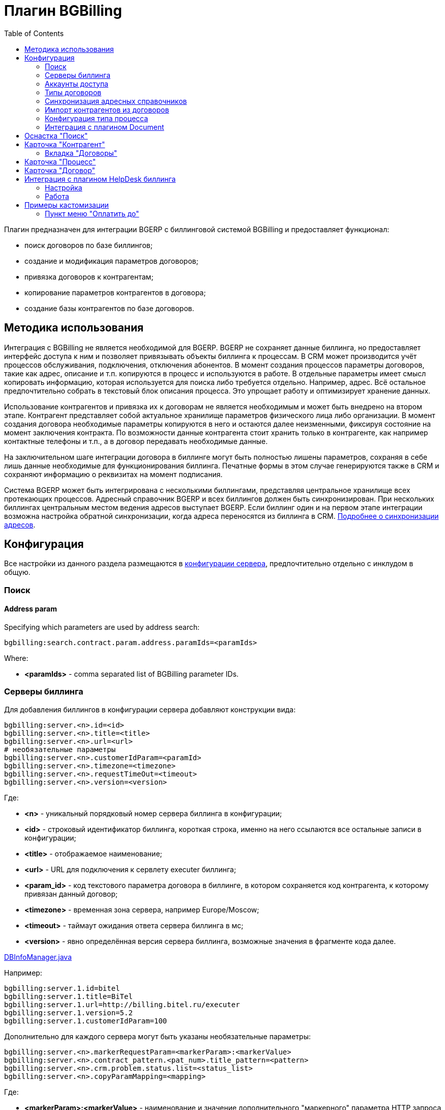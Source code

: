 = Плагин BGBilling
:toc:

Плагин предназначен для интеграции BGERP с биллинговой системой BGBilling и предоставляет функционал:
[square]
* поиск договоров по базе биллингов;
* создание и модификация параметров договоров;
* привязка договоров к контрагентам;
* копирование параметров контрагентов в договора;
* создание базы контрагентов по базе договоров.

[[howto]]
== Методика использования
Интеграция с BGBilling не является необходимой для BGERP. BGERP не сохраняет данные биллинга, но предоставляет интерфейс доступа к
ним и позволяет привязывать объекты биллинга к процессам. В CRM может производится учёт процессов обслуживания, подключения, отключения абонентов.
В момент создания процессов параметры договоров, такие как адрес, описание и т.п. копируются в процесс и используются в работе.
В отдельные параметры имеет смысл копировать информацию, которая используется для поиска либо требуется отдельно. Например, адрес.
Всё остальное предпочтительно собрать в текстовый блок описания процесса. Это упрощает работу и оптимизирует хранение данных.

Использование контрагентов и привязка их к договорам не является необходимым и может быть внедрено на втором этапе.
Контрагент представляет собой актуальное хранилище параметров физического лица либо организации. В момент создания договора необходимые параметры
копируются в него и остаются далее неизменными, фиксируя состояние на момент заключения контракта. По возможности данные контрагента стоит хранить
только в контрагенте, как например контактные телефоны и т.п., а в договор передавать необходимые данные.

На заключительном шаге интеграции договора в биллинге могут быть полностью лишены параметров, сохраняя в себе лишь данные необходимые для
функционирования биллинга. Печатные формы в этом случае генерируются также в CRM и сохраняют информацию о реквизитах на момент подписания.

Система BGERP может быть интегрирована с несколькими биллингами, представляя центральное хранилище всех протекающих процессов.
Адресный справочник BGERP и всех биллингов должен быть синхронизирован. При нескольких биллингах центральным местом ведения адресов выступает BGERP.
Если биллинг один и на первом этапе интеграции возможна настройка обратной синхронизации, когда адреса переносятся из биллинга в CRM.
<<address_load.adoc#, Подробнее о синхронизации адресов>>.

[[config]]
== Конфигурация
Все настройки из данного раздела размещаются в <<../../kernel/setup.adoc#config, конфигурации сервера>>, предпочтительно отдельно с инклудом в общую.

[[config-search]]
=== Поиск

[[config-search-param-address]]
==== Address param
Specifying which parameters are used by address search:
----
bgbilling:search.contract.param.address.paramIds=<paramIds>
----

Where:
[square]
* *<paramIds>* - comma separated list of BGBilling parameter IDs.

[[config-server]]
=== Серверы биллинга
Для добавления биллингов в конфигурации сервера добавляют конструкции вида:
----
bgbilling:server.<n>.id=<id>
bgbilling:server.<n>.title=<title>
bgbilling:server.<n>.url=<url>
# необязательные параметры
bgbilling:server.<n>.customerIdParam=<paramId>
bgbilling:server.<n>.timezone=<timezone>
bgbilling:server.<n>.requestTimeOut=<timeout>
bgbilling:server.<n>.version=<version>
----
Где:
[square]
* *<n>* - уникальный порядковый номер сервера биллинга в конфигурации;
* *<id>* - строковый идентификатор биллинга, короткая строка, именно на него ссылаются все остальные записи в конфигурации;
* *<title>* - отображаемое наименование;
* *<url>* - URL для подключения к сервлету executer биллинга;
* *<param_id>* - код текстового параметра договора в биллинге, в котором сохраняется код контрагента, к которому привязан данный договор;
* *<timezone>* - временная зона сервера, например Europe/Moscow;
* *<timeout>* - таймаут ожидания ответа сервера биллинга в мс;
* *<version>* - явно определённая версия сервера биллинга, возможные значения в фрагменте кода далее.

[snippet, from="static", to=");"]
link:../../../../src/ru/bgcrm/plugin/bgbilling/DBInfoManager.java#L23-L23[DBInfoManager.java]

Например:
----
bgbilling:server.1.id=bitel
bgbilling:server.1.title=BiTel
bgbilling:server.1.url=http://billing.bitel.ru/executer
bgbilling:server.1.version=5.2
bgbilling:server.1.customerIdParam=100
----

Дополнительно для каждого сервера могут быть указаны необязательные параметры:
----
bgbilling:server.<n>.markerRequestParam=<markerParam>:<markerValue>
bgbilling:server.<n>.contract_pattern.<pat_num>.title_pattern=<pattern>
bgbilling:server.<n>.crm.problem.status.list=<status_list>
bgbilling:server.<n>.copyParamMapping=<mapping>
----
Где:
[square]
* *<markerParam>:<markerValue>* - наименование и значение дополнительного "маркерного" параметра HTTP запроса к данному биллингу, для возможности простого разделения запросов в логах;
* *<pat_num>* - код шаблона договора из биллинга;
* *<pattern>* - шаблон нумерации договоров по этому шаблону при создании их из BGERP;
* *<mapping>* - правила копирования параметров контрагента в договор, см. далее.

В параметре <mapping> указываются разделённые точкой с запятой значения вида *<cust_id>:<billing_id>*.
Где:
[square]
* *<cust_id>* - числовой код параметра контрагента либо *customerTitle* - наименование контрагента; для списковых параметров указывается код параметра и коды значений в квадратных скобках после кода;
* *<billing_id>* - числовой код параметра договора биллинга; для списковых параметров указывается код параметра и коды значений в квадратных скобках после кода.

Например:
----
bgbilling:server.11.copyParamMapping=15:9;72:46;73:5;74:51;75:68;76:69;77:56;78:7;14:8;12:6;109:48;110:50;114:12;115[1,2]:25[4,3];customerTitle:1
----

[[config-server-report]]
==== Доступ для отчётов
Для возможности отчётов плагина <<../report/index.adoc#, Report>> выполнять запросы в БД биллингу необходимо добавить в конфигурацию сервера, пример:
----
bgbilling:server.1.db.driver=com.mysql.jdbc.Driver
bgbilling:server.1.db.url=jdbc:mysql://127.0.0.1/bgbilling?useUnicode=true&characterEncoding=UTF-8&connectionCollation=utf8_unicode_ci&allowUrlInLocalInfile=true&zeroDateTimeBehavior=convertToNull&jdbcCompliantTruncation=false&elideSetAutoCommits=true&cachePrepStmts=true&useCursorFetch=true&queryTimeoutKillsConnection=true
bgbilling:server.1.db.user=bill
bgbilling:server.1.db.pswd=pass
----

Рекомендуется использовать реплику основной БД биллинга и пользователя с правами только на чтение и создание временных таблиц.

[[config-user]]
=== Аккаунты доступа
Обращение к биллингу осуществляется с использованием логина и пароля пользователя BGERP.
Возможна установка отличного логина и пароля в <<../../kernel/setup.adoc#united-user-config, конфигурации>> пользователя:
----
bgbilling:login=<login>
bgbilling:password=<pswd>
----

Либо настройка логина и пароля для конкретного биллинга. Возможно также переопределение только логина либо только пароля.
----
bgbilling:login.<billingId>=<login>
bgbilling:password.<billingId>=<pswd>
----

Для BGBilling обращения плагина выглядят так же как и обращения обычного пользователя биллинга, аналогично действуют ограничения прав.

[[contract-type]]
=== Типы договоров
Это договоры, которые могут быть созданы в привязке к контрагенту в его <<customer-card, карточке>>, при этом нумерацию осуществляет биллинг.
Для добавления договора услуги в конфигурации указываются одна или несколько записей вида:
----
bgbilling:contractType.<n>.title=<title>
bgbilling:contractType.<n>.billing=<billing_id>
bgbilling:contractType.<n>.patternId=<pattern_id>
bgbilling:contractType.<n>.tariffList=<tariff_list>
# необязательно, если не указано, то считается равным -1
bgbilling:contractType.<n>.tariffPosition=<tariff_pos>
----
Где:
[square]
* *<n>* - уникальный порядковый номер типа в конфигурации;
* *<title>* - наименование типа договора;
* *<billing_id>* - строковый идентификатор биллинга;
* *<pattern_id>* - код шаблона договора в биллинге;
* *<tariff_list>* - перечень разделённых через точку с запятой записей вида <id>:<title>, где <id> -код тарифа в биллинге, <title> - обозначение тарифа;
* *<tariff_pos>* - позиция, с которой будет добавлен тариф (если выбран): -1 - заменить тарифом первый текущий тариф, либо добавить с позицией 0, если тарифа нет; >= 0 - тариф будет добавлен к существующем в договоре с данной позицией.

=== Синхронизация адресных справочников
Необходима в случае совместного использования адресных параметров в BGERP и биллингах.
Например, создания процессов с адресами из договоров, импорта контрагентов и т.п. <<address_load.adoc#, Настройка синхронизации>>.

BGERP позволяет централизованно вести адресный справочник, предоставляя одному или нескольким биллингам возможность
синхронизации изменений с помощью периодического процесса планировщика.
Также в статье описан первоначальный перенос справочника из единственного биллинга в BGERP.

При наличии изначально нескольких биллингов с рассогласованными адресными справочниками возможно сведение их <<address_sync.adoc#, утилитой>>.

[[customer-import]]
=== Импорт контрагентов из договоров
Использование контрагентов не является обязательным при интеграции BGERP с BGBilling.
Возможна работа с договорами посредством Web-интерфейса в BGERP, к договорам могут быть привязаны процессы.
Контрагент позволяет выделить параметры специфичные для непосредственно клиента либо организации в отдельную сущность.
Например, актуальные контакты, паспортные данные, банковские реквизиты.
Также контрагент позволяет сгруппировать договора организации/клиента. Наиболее оптимально импортировать контрагентов вторым этапом интеграции.

Общее описание алгоритма импорта:
[arabic]
. Из базы биллинга выбирается следующий договор с текстовым полем *Код контрагента = 0* (код поля настраивается, само поле нужно создать в биллинге).
. Наименование контрагента извлекается из комментария договора биллинга.
. Производится поиск в базе контрагентов с названием, включающем в себя название контрагента договора,
для всех найденных контрагентов сверяются *подтверждающие параметры* (адреса, телефоны, паспортные данные и т.п.).
При совпадении хотя бы одного из подтверждающих параметров контрагент считается установленным.
. Если в шаге 2 контрагент не найден, то контрагент ищется по *ключевым параметрам*, после чего для найденных контрагентов определяется степень
несовпадения наименования с наименованием контрагента договора.
Если link:http://ru.wikipedia.org/wiki/%D0%A0%D0%B0%D1%81%D1%81%D1%82%D0%BE%D1%8F%D0%BD%D0%B8%D0%B5_%D0%9B%D0%B5%D0%B2%D0%B5%D0%BD%D1%88%D1%82%D0%B5%D0%B9%D0%BD%D0%B0[расстояние Левенштейна] между двумя наименованиями не превышает указанного
в конфигурации значения, то контрагент считается установленным. К наименованию контрагента в BGERP добавляется новый вариант написания через символ пайпа (|).
В дальнейшем правильный вариант написания предстоит установить оператору.
. Если контрагент не найден при прямом и обратном поиске - создаётся новый контрагент.
. К созданному контрагенту привязывается договор, в него импортируются параметры договора.

Для настройки импорта контрагентов из базы договоров биллинга добавьте в конфигурацию правила импорта:
----
bgbilling:creator.confirmParameters=<confirm_params>
bgbilling:creator.searchParameters=<search_params>
bgbilling:creator.titleDistance=<title_dist>
bgbilling:creator.importParameters=<import_params>
bgbilling:creator.importBillingIds=<billing_ids>
----
Где:
[square]
* *<confirm_params>* - подтверждающие параметры контрагента, коды через запятую;
* *<search_params>* - ключевые параметры контрагента, коды через запятую;
* *<title_dist>* - максимальное расстояние Левенштейна;
* *<import_params>* - импортируемые из договора параметры контрагента;
* *<billing_ids>* - идентификаторы биллингов, из которых запускается импорт, если не указано - каждый запуск в планировщике инициирует импорт для всех биллингов.

Далее одно или несколько правил определения группы параметров контрагента из номера договора:
----
# необязательный параметр, если шаблона нет - то группа выставляется всем контрагентам
bgbilling:creator.parameterGroupRule.<id>.contractTitlePattern=<title_pattern>

bgbilling:creator.parameterGroupRule.<id>.paramGroupId=<param_group>
bgbilling:creator.parameterGroupRule.<id>.titlePatternId=<title_pattern_id>
----
Где:
[square]
* *<id>* - уникальный числовой идентификатор правила, правила просматриваются в порядке их идентификаторов;
* *<param_group>* - <<../../kernel/setup.adoc#customer-param-group, группа параметров>> контрагента;
* *<title_pattern>* - <<../../kernel/extension.adoc#regexp, REGEXP>> выражение, с которым сравнивается номер договора;
* *<title_pattern_id>* - код шаблона имени контрагента.

И для каждого из серверов биллинга записи:
----
bgbilling:creator.server.<id>.billingId=<billing_id>
bgbilling:creator.server.<id>.user=<user>
bgbilling:creator.server.<id>.pswd=<pswd>
bgbilling:creator.server.<id>.paramMapping=<mapping>
bgbilling:creator.server.<id>.pageSize=<page_size>
----
Где:
[square]
* *<id>* - уникальный числовой идентификатор правила;
* *<billing_id>* - строковый <<config-server, идентификатор>> биллинга;
* *<user>*, *<pswd>* - логин и пароль пользователя биллинга, под которым осуществляется импорт;
* *<page_size>* - количество договоров для импорта, выбираемых за один раз;
* *<mapping>* - соотношение параметров контрагента и биллинга, разделённые точкой с запятой пары *<код параметра контрагента>:<код параметра договора>* для простых параметров
и *<код параметра контрагента>[<коды значений спискового параметра через запятую>]:<код параметра договора>[<коды значений спискового параметра через запятую>]* - для спискового типа; если маппинг не задан, то код значения спискового параметра будет импортирован "как есть" из биллинга.

Дополнительные необязательные параметры:
----
bgbilling:creator.server.<id>.minCustomerTitleLength=<minTitleLength>
----
Где:
[square]
* *<minTitleLength>* - минимально допустимая длина наименования контрагента (комментария договора) с которым будет предпринята попытка импорта,
если параметр не указан, то значение по-умолчанию равно 10.

При импорте поддерживаются параметры договоров и, соответственно, контрагентов типа: "дата, текст, адрес, телефон, список".
Параметры дата и текст перетирают значение параметра в договора, адрес, телефон и список - дополняют.

Параметр контрагента типа email может быть импортирован из аналогичного либо текстового параметра биллинга.

Пример конфигурации импорта контрагентов:
----
# загрузчик контрагентов
# дата рожд, адреса  услуг, сот. телефон(ы), паспорт с.-н.
bgbilling:creator.confirmParameters=73,12,14,74
# поиск по с.-н. паспорта, адресам услуг, сот. телефонам
bgbilling:creator.searchParameters=74,12,14
# расстояние по Левинштейну
bgbilling:creator.titleDistance=2
# кодовая фр., дата рожд., с.-н. пасп., д.в. пасп., кем выд. пасп, адрес проп., тел. гор, тел. сот, адрес(а) усл.
bgbilling:creator.importParameters=72,73,74,75,76,77,78,14,12

# группа параметров контрагента
bgbilling:creator.parameterGroupRule.1.paramGroupId=3

bgbilling:creator.server.1.billingId=ds
bgbilling:creator.server.1.user=bgcrm
bgbilling:creator.server.1.pswd=bgcrmv2
bgbilling:creator.server.1.paramMapping=72:456;73:386;74:457;75:458;76:459;77:460;78:401;14:399;12:42;46:378;115[1,2]:421[14575,14576]
bgbilling:creator.server.1.pageSize=10

bgbilling:creator.server.2.billingId=tks
bgbilling:creator.server.2.user=bgcrm
bgbilling:creator.server.2.pswd=bgcrmv2
bgbilling:creator.server.2.paramMapping=72:95;73:51;74:96;75:97;76:98;77:99;78:59;14:60;12:9,80,83
bgbilling:creator.server.2.pageSize=10
----
Импорт контрагента можно инициировать вручную в <<contract-card, карточке договора>>, либо настроить в планировщике.
Для настройки импорта контрагента по таймеру добавьте в <<../../kernel/setup.adoc#scheduler, конфигурацию планировщика>> класс *CustomerCreator*, например:
----
scheduler.task.{@inc:cnt}.class=CustomerCreator
scheduler.task.{@cnt}.minutes=2,12,22,32,42,52
----
Мониторить выполнение задачи можно по логам.

[[process-type-config]]
=== Конфигурация типа процесса
В <<../../kernel/process/index.adoc#setup-type, конфигурацию типа процесса>> возможна установка следующих параметров.

Для автоматического добавления групп решения процесса по названию либо биллингу привязанного договора одна или несколько правил вида:
----
bgbilling:processLinkedContract.<n>.groupIds=<groupIds>
bgbilling:processLinkedContract.<n>.titleRegexp=<titleRegexp>
bgbilling:processLinkedContract.<n>.billingIds=<billingIds>
----
Где:
[square]
* *<n>* - порядковый номер правила;
* *<titleRegexp>* - REGEXP номера договора;
* *<billingIds>* - строковые идентификаторы биллингов через запятую, к которым может относиться договор.

Правила отрабатывают при привязке договора к процессу, либо при создании привязанного к договору процесса.
Проверка осуществляется до первого совпавшего по REGEXP либо кодам биллингов правила. Достаточно указать лишь одно из этих условий.

Для отключения привязки контрагента к процессу при привязке относящегося к нему договора:
----
bgbilling:linkCustomerOnContractLink=0
----
Отображение на вкладках в карточке процесса процессов привязанных договоров:
----
bgbilling:processShowLinkContractProcess=1
----

Выглядит так, для каждого привязанного договора добавляется дополнительная вкладка:

image::_res/i0116.png[]

[[plugin-document]]
=== Интеграция с плагином Document
Для вкладки документов карточки договора в <<../document/index.adoc#setup, конфигурации типов документов>> указывать scope=*bgbilling-contract*.

[[search]]
== Оснастка "Поиск"
В оснастке плагин добавляет функционал поиска договоров по базам. Поиск может осуществляться по номеру договора, комментарию, адресным параметрам.

image::_res/i0041.png[]

Поиск по номеру и комментарию осуществляется по подстроке. Поиск по адресным параметрам - аналогично поиску контрагента, можно искать как по только по улице так и дополнять данные для поиска.

Возможен также поиск по нескольким типам параметров: текстовому, телефонному, дате. Для поиска необходимо выбрать тип параметра и названия параметров данного типа. Если не выбраны названия параметров, то поиск осуществляется по всем параметрам данного типа.


Из результатов поиска отображаются только первые 30 на каждый биллинг.
Под результатами поиска в каждом из биллингов отображается число найденных и отображённых записей.

[[customer-card]]
== Карточка "Контрагент"
=== Вкладка "Договоры"
Позволяет просматривать <<contract-card, карточки договоров>> контрагента, создавать привязанные сконфигурированные <<contract-type, типы договоров>>.

image::_res/i0042.png[width="600"]

Возможно копирование параметров в договоры, переход на карточку договора нажатием на ссылку-номер.

== Карточка "Процесс"
Для отображения в карточке процесса примечаний привязанных к процессу договоров установить в конфигурации типа процесса:
----
bgbilling:processShowLinkedContractsInfo=memo
----

image::_res/contract_info.png[]

[[contract-card]]
== Карточка "Договор"
Карточка договора отображает основные параметры договора в биллинге. Отдельно открываются не <<customer-card, привязанные к контрагенту>> договоры.
Через данный редактор BGERP может быть использован как Web-интерфейс для работы с договорами BGBilling.

image::_res/i0049.png[width="600"]

Кнопка изменения контрагента (*) позволяет убрать привязку контрагента к договору либо привязать договор к одному из открытых в буфере контрагентов.
Кнопка *Импорт* вызывает импорт параметров из договора в выбранного контрагента, либо создаёт контрагента в соответствии с
правилами <<customer-import, импорта контрагентов>> и привязывает его к договору.

Кнопка *Открыть в биллинге* - позволяет быстро открыть вкладку договора клиенте BGBillingClient.
Для этого клиент биллинга должен быть подключен к серверу под тем же пользователем, что и текущий пользователь в BGERP. Для открытия договора - нажать кнопку и перейти в клиент биллинга.
Быстрый переход предназначен для операций с договором, не реализованных через интерфейс BGERP.

NOTE: Создание нового договора возможно только с из <<customer-card, карточки контрагента>>.

[[helpdesk]]
== Интеграция с плагином HelpDesk биллинга
Настройка связки BGERP с плагином HelpDesk BGBilling а позволяет:
[square]
* получать отображение тем HelpDesk одного или нескольких биллингов в виде процессов BGERP, автоматически привязываемых к договору и (если есть) к контрагенту;
* вести переписку в темах с помощью стандартного механизма <<../../kernel/message/index.adoc#, сообщений>>;
* устанавливать статусы тем, стоимость, менять исполнителей из карточки процесса в BGERP;
* учитывать дополнительные параметры, привязанные к процессам HelpDesk.

=== Настройка
Всем пользователям, работающим с HelpDesk, должен быть сопоставлен <<config-user, аккаунт>> в биллинге.

Для каждого биллинга, с которым необходима настройка указывается в конфигурации свой отдельный <<../../kernel/message/index.adoc#setup-type, тип сообщения>>, следующим образом:
----
messageType.<id>.title=<title>
messageType.<id>.billingId=<billingId>
messageType.<id>.class=MessageTypeHelpDesk
messageType.<id>.user=<user>
messageType.<id>.pswd=<pswd>
messageType.<id>.processTypeId=<processTypeId>
messageType.<id>.openStatusId=<openStatusId>
messageType.<id>.closeStatusId=<closeStatusId>
messageType.<id>.costParamId=<costParamId>
messageType.<id>.statusParamId=<statusParamId>
messageType.<id>.autoCloseParamId=<autoCloseParamId>
messageType.<id>.pageSize=<pageSize>
messageType.<id>.newMessageEvent=<event>
# необязательные
messageType.<id>.markMessagesReadStatusIds=<readStatusIds>
# добавлять первое сообщение в описание процесса
messageType.<id>.addFirstMessageInDescription=1
# во время отладки ограничение синхронизацию одной темой
#messageType.<id>.topicId=<topicId>
----

Где:
[square]
* *<id>* - код типа сообщения;
* *<billingId>* - строковый <<config-server, идентификатор>> сервера биллинга;
* *<user>* - пользователь биллинга, под которым BGERP будет производить периодическое сканирование тем для синхронизации;
* *<pswd>* - пароль пользователя биллинга *<user>*;
* *<processTypeId>* - тип создаваемого процесса;
* *<openStatusId>* - код статуса, в который процесс переводится при открытии темы в биллинге;
* *<closeStatusId>* - код статуса, в который процесс переводится при закрытии темы в биллинге;
* *<costParamId>* - код текстового параметра процесса со стоимостью обращения;
* *<statusParamId>* - код спискового параметра процесса со статусом темы, значения должны соответствовать занесённым в справочник BGBilling;
* *<autoCloseParamId>* - код спискового параметра с флагом автозакрытия темы, должно быть одно значение 1=Да;
* *<pageSize>* - количество отслеживаемых тем HelpDesk, можно выставить в 10000;
* *<event>* - 1, если необходимо генерировать событие при поступлении нового сообщения в тему, при первичном импорте лучше установить в 0 - не генерировать;
* *<readStatusIds>* - коды статусов процессов, при переводе в которые все сообщения помечаются прочитанными (необязательно).

Тип процесса <processTypeId> должен существовать, у него должны присутствовать указанные выше параметры и статусы, переходы в которые должны быть разрешены.

Пример настройки:
----
messageType.2.title=HD
messageType.2.billingId=bg
messageType.2.class=MessageTypeHelpDesk
messageType.2.user=bgcrm
messageType.2.pswd=bgcrm
messageType.2.processTypeId=3
messageType.2.costParamId=23
messageType.2.statusParamId=25
messageType.2.autoCloseParamId=24
messageType.2.openStatusId=1
messageType.2.closeStatusId=4
messageType.2.pageSize=100000
messageType.2.newMessageEvent=1
messageType.2.markMessagesReadStatusIds=2,3,4,5
----

После добавления данного типа сообщения при первом выполнении задачи <<../../kernel/message/index.adoc#setup-scheduler, синхронизации>> в системе создаются процессы указанного типа,
куда будут импортированы параметры тем и их менеджеры. При произведении модификаций над процессом в BGERP, как то: смена исполнителя,
параметра - обращение в BGBilling будет выполняться от лица модифицирующего пользователя, т.е. либо с его логином-паролем либо с указанными в его конфигурации.

=== Работа
Процесс, связанный с темой HelpDesk выглядит примерно следующим образом. Работа производится через стандартную вкладку с <<../../kernel/message/index.adoc#usage-process, сообщениями>> процесса.
Там же могут присутствовать сообщения других типов: EMail переписка, заметки.

image::_res/i0100.png[]

NOTE: После первичного создания у процесса можно изменять тип, связь с топиком HelpDesk не потеряется.

== Примеры кастомизации
=== Пункт меню "Оплатить до"
Сумма тарифов рассчитывается исходя из названий вида *Тариф такой-то (400 р.)*.
Далее выполняется расчёт исходящего остатка для месяца в 30 дней.
link:_res/payment_date.jsp[JSP] файл с комментарием по установке внутри.

image::_res/cust_payment_date.png[width=600px]


